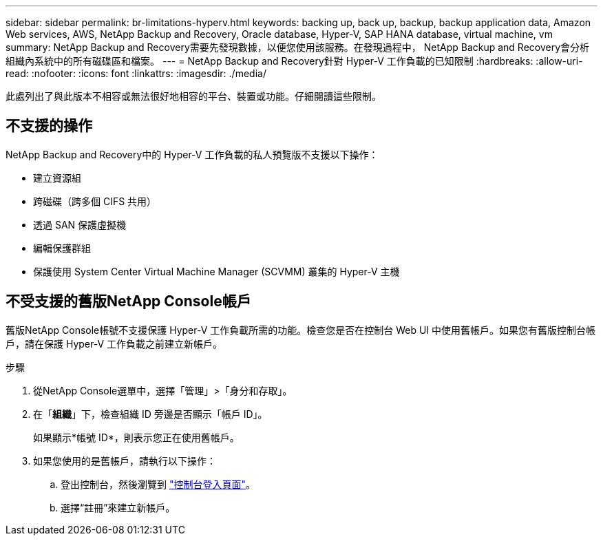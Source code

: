 ---
sidebar: sidebar 
permalink: br-limitations-hyperv.html 
keywords: backing up, back up, backup, backup application data, Amazon Web services, AWS, NetApp Backup and Recovery, Oracle database, Hyper-V, SAP HANA database, virtual machine, vm 
summary: NetApp Backup and Recovery需要先發現數據，以便您使用該服務。在發現過程中， NetApp Backup and Recovery會分析組織內系統中的所有磁碟區和檔案。 
---
= NetApp Backup and Recovery針對 Hyper-V 工作負載的已知限制
:hardbreaks:
:allow-uri-read: 
:nofooter: 
:icons: font
:linkattrs: 
:imagesdir: ./media/


[role="lead"]
此處列出了與此版本不相容或無法很好地相容的平台、裝置或功能。仔細閱讀這些限制。



== 不支援的操作

NetApp Backup and Recovery中的 Hyper-V 工作負載的私人預覽版不支援以下操作：

* 建立資源組
* 跨磁碟（跨多個 CIFS 共用）
* 透過 SAN 保護虛擬機
* 編輯保護群組
* 保護使用 System Center Virtual Machine Manager (SCVMM) 叢集的 Hyper-V 主機




== 不受支援的舊版NetApp Console帳戶

舊版NetApp Console帳號不支援保護 Hyper-V 工作負載所需的功能。檢查您是否在控制台 Web UI 中使用舊帳戶。如果您有舊版控制台帳戶，請在保護 Hyper-V 工作負載之前建立新帳戶。

.步驟
. 從NetApp Console選單中，選擇「管理」>「身分和存取」。
. 在「*組織*」下，檢查組織 ID 旁邊是否顯示「帳戶 ID」。
+
如果顯示*帳號 ID*，則表示您正在使用舊帳戶。

. 如果您使用的是舊帳戶，請執行以下操作：
+
.. 登出控制台，然後瀏覽到 https://console.netapp.com/["控制台登入頁面"^]。
.. 選擇“註冊”來建立新帳戶。



